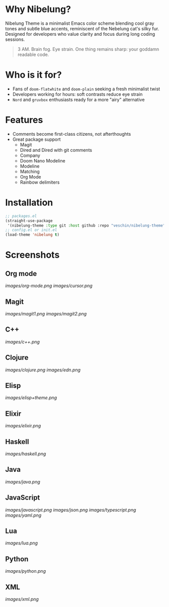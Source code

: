 * Why Nibelung?
Nibelung Theme is a minimalist Emacs color scheme blending cool gray tones and subtle blue accents, reminiscent of the Nebelung cat's silky fur. Designed for developers who value clarity and focus during long coding sessions.
#+begin_quote
3 AM. Brain fog. Eye strain. One thing remains sharp: your goddamn readable code.
#+end_quote
* Who is it for?
- Fans of ~doom-flatwhite~ and ~doom-plain~ seeking a fresh minimalist twist
- Developers working for hours: soft contrasts reduce eye strain
- ~Nord~ and ~gruvbox~ enthusiasts ready for a more "airy" alternative
* Features
- Comments become first-class citizens, not afterthoughts
- Great package support
  + Magit
  + Dired and Dired with git comments
  + Company
  + Doom Nano Modeline
  + Modeline
  + Matching
  + Org Mode
  + Rainbow delimiters
* Installation
#+begin_src emacs-lisp
;; packages.el
(straight-use-package
 '(nibelung-theme :type git :host github :repo "veschin/nibelung-theme"))
;; config.el or init.el
(load-theme 'nibelung t)
#+end_src
* Screenshots
** Org mode
[[images/org-mode.png]]
[[images/cursor.png]]
** Magit
[[images/magit1.png]]
[[images/magit2.png]]
** C++
[[images/c++.png]]
** Clojure
[[images/clojure.png]]
[[images/edn.png]]
** Elisp
[[images/elisp+theme.png]]
** Elixir
[[images/elixir.png]]
** Haskell
[[images/haskell.png]]
** Java
[[images/java.png]]
** JavaScript
[[images/javascript.png]]
[[images/json.png]]
[[images/typescript.png]]
[[images/yaml.png]]
** Lua
[[images/lua.png]]
** Python
[[images/python.png]]
** XML
[[images/xml.png]]
